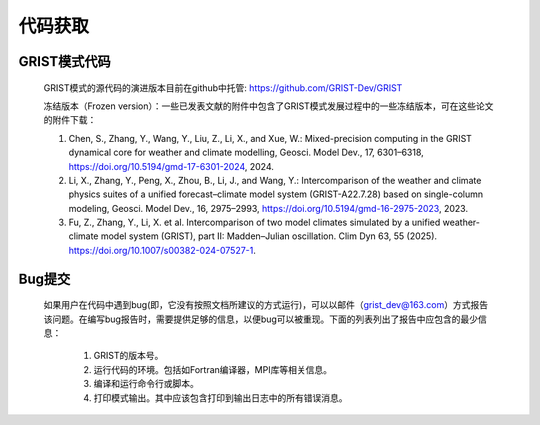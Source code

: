 代码获取
==================
GRIST模式代码
------------------
  
  GRIST模式的源代码的演进版本目前在github中托管: https://github.com/GRIST-Dev/GRIST

  冻结版本（Frozen version）：一些已发表文献的附件中包含了GRIST模式发展过程中的一些冻结版本，可在这些论文的附件下载：


  1. Chen, S., Zhang, Y., Wang, Y., Liu, Z., Li, X., and Xue, W.: Mixed-precision computing in the GRIST dynamical core for weather and climate modelling, Geosci. Model Dev., 17, 6301–6318, https://doi.org/10.5194/gmd-17-6301-2024, 2024.  


  2. Li, X., Zhang, Y., Peng, X., Zhou, B., Li, J., and Wang, Y.: Intercomparison of the weather and climate physics suites of a unified forecast–climate model system (GRIST-A22.7.28) based on single-column modeling, Geosci. Model Dev., 16, 2975–2993, https://doi.org/10.5194/gmd-16-2975-2023, 2023.  
  

  3. Fu, Z., Zhang, Y., Li, X. et al. Intercomparison of two model climates simulated by a unified weather-climate model system (GRIST), part II: Madden–Julian oscillation. Clim Dyn 63, 55 (2025). https://doi.org/10.1007/s00382-024-07527-1.   


Bug提交
------------------
  如果用户在代码中遇到bug(即，它没有按照文档所建议的方式运行)，可以以邮件（grist_dev@163.com）方式报告该问题。在编写bug报告时，需要提供足够的信息，以便bug可以被重现。下面的列表列出了报告中应包含的最少信息：
    
    #. GRIST的版本号。
    #. 运行代码的环境。包括如Fortran编译器，MPI库等相关信息。
    #. 编译和运行命令行或脚本。
    #. 打印模式输出。其中应该包含打印到输出日志中的所有错误消息。
